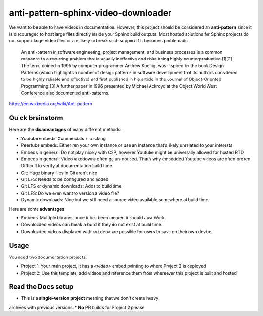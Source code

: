 anti-pattern-sphinx-video-downloader
====================================

We want to be able to have videos in documentation. However, this project
should be considered an **anti-pattern** since it is discouraged to host
large files directly inside your Sphinx build outputs. Most hosted
solutions for Sphinx projects do not support large video files or are
likely to break such support if it becomes problematic.

   An anti-pattern in software engineering, project management, and
   business processes is a common response to a recurring problem that
   is usually ineffective and risks being highly
   counterproductive.[1][2] The term, coined in 1995 by computer
   programmer Andrew Koenig, was inspired by the book Design Patterns
   (which highlights a number of design patterns in software development
   that its authors considered to be highly reliable and effective) and
   first published in his article in the Journal of Object-Oriented
   Programming.[3] A further paper in 1996 presented by Michael Ackroyd
   at the Object World West Conference also documented anti-patterns.

https://en.wikipedia.org/wiki/Anti-pattern

Quick brainstorm
----------------

Here are the **disadvantages** of many different methods:

-  Youtube embeds: Commercials + tracking
-  Peertube embeds: Either run your own instance or use an instance
   that’s likely unrelated to your interests
-  Embeds in general: Do not play nicely with CSP, however Youtube might
   be universally allowed for hosted RTD
-  Embeds in general: Video takedowns often go un-noticed. That’s why
   embedded Youtube videos are often broken. Difficult to verify at
   documentation build time.
-  Git: Huge binary files in Git aren’t nice
-  Git LFS: Needs to be configured and added
-  Git LFS or dynamic downloads: Adds to build time
-  Git LFS: Do we even want to version a video file?
-  Dynamic downloads: Nice but we still need a source video available
   somewhere at build time

Here are some **advantages**:

-  Embeds: Multiple bitrates, once it has been created it should Just
   Work
-  Downloaded videos can break a build if they do not exist at build
   time.
-  Downloaded videos displayed with ``<video>`` are possible for users
   to save on their own device.


Usage
-----

You need two documentation projects:

* Project 1: Your main project, it has a `<video>` embed pointing to where Project 2 is deployed
* Project 2: Use this template, add videos and reference them from whereever this project is built and hosted


Read the Docs setup
-------------------

* This is a **single-version project** meaning that we don't create heavy
archives with previous versions.
* **No** PR builds for Project 2 please
